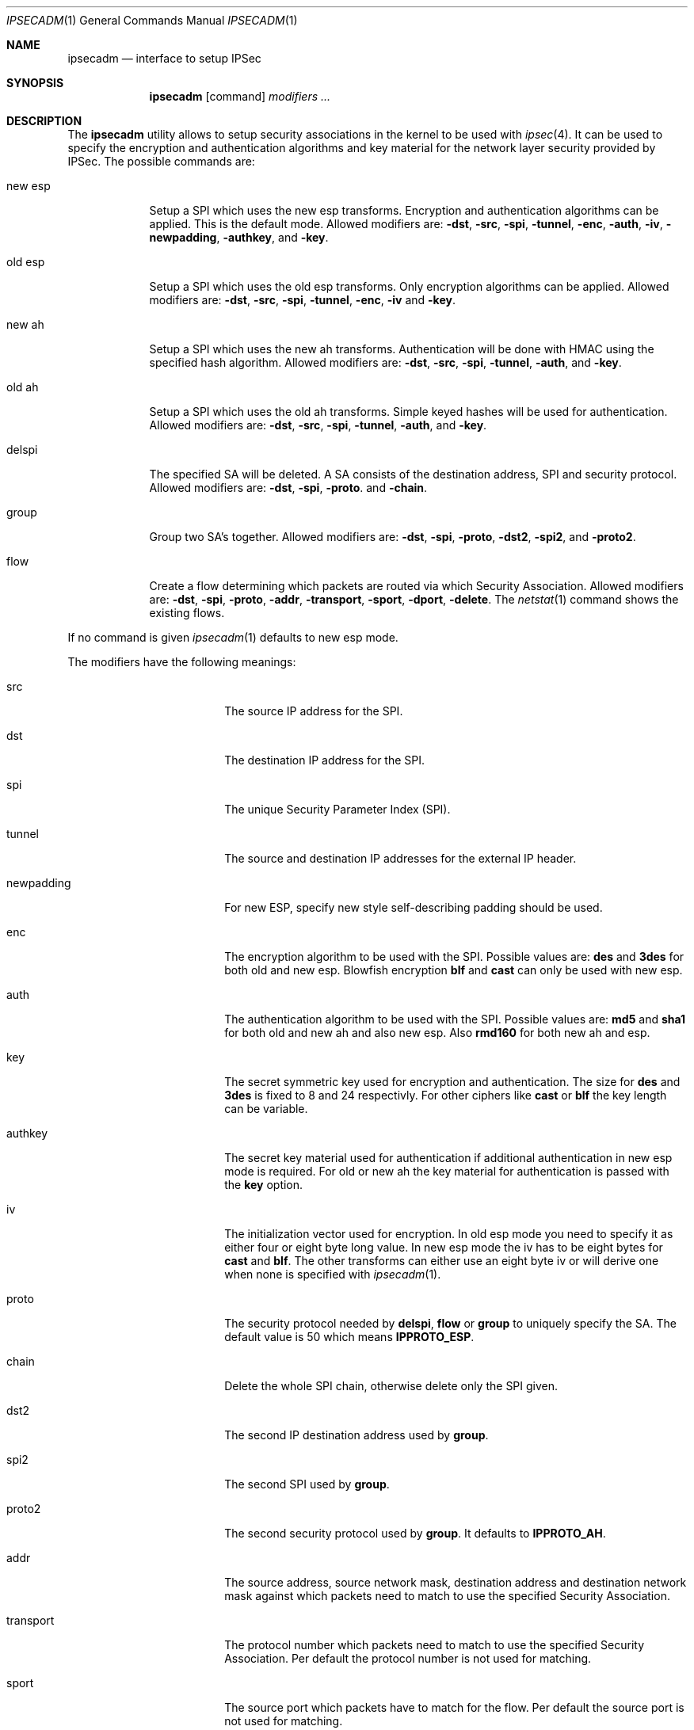 .\" $OpenBSD: ipsecadm.1,v 1.10 1998/05/24 13:29:00 provos Exp $
.\" Copyright 1997 Niels Provos <provos@physnet.uni-hamburg.de>
.\" All rights reserved.
.\"
.\" Redistribution and use in source and binary forms, with or without
.\" modification, are permitted provided that the following conditions
.\" are met:
.\" 1. Redistributions of source code must retain the above copyright
.\"    notice, this list of conditions and the following disclaimer.
.\" 2. Redistributions in binary form must reproduce the above copyright
.\"    notice, this list of conditions and the following disclaimer in the
.\"    documentation and/or other materials provided with the distribution.
.\" 3. All advertising materials mentioning features or use of this software
.\"    must display the following acknowledgement:
.\"      This product includes software developed by Niels Provos.
.\" 4. The name of the author may not be used to endorse or promote products
.\"    derived from this software without specific prior written permission.
.\"
.\" THIS SOFTWARE IS PROVIDED BY THE AUTHOR ``AS IS'' AND ANY EXPRESS OR
.\" IMPLIED WARRANTIES, INCLUDING, BUT NOT LIMITED TO, THE IMPLIED WARRANTIES
.\" OF MERCHANTABILITY AND FITNESS FOR A PARTICULAR PURPOSE ARE DISCLAIMED.
.\" IN NO EVENT SHALL THE AUTHOR BE LIABLE FOR ANY DIRECT, INDIRECT,
.\" INCIDENTAL, SPECIAL, EXEMPLARY, OR CONSEQUENTIAL DAMAGES (INCLUDING, BUT
.\" NOT LIMITED TO, PROCUREMENT OF SUBSTITUTE GOODS OR SERVICES; LOSS OF USE,
.\" DATA, OR PROFITS; OR BUSINESS INTERRUPTION) HOWEVER CAUSED AND ON ANY
.\" THEORY OF LIABILITY, WHETHER IN CONTRACT, STRICT LIABILITY, OR TORT
.\" (INCLUDING NEGLIGENCE OR OTHERWISE) ARISING IN ANY WAY OUT OF THE USE OF
.\" THIS SOFTWARE, EVEN IF ADVISED OF THE POSSIBILITY OF SUCH DAMAGE.
.\"
.\" Manual page, using -mandoc macros
.\"
.Dd August 26, 1997
.Dt IPSECADM 1
.Os
.Sh NAME
.Nm ipsecadm
.Nd interface to setup IPSec
.Sh SYNOPSIS
.Nm ipsecadm
.Op command
.Ar modifiers ...
.Sh DESCRIPTION
The
.Nm ipsecadm
utility allows to setup security associations in the kernel
to be used with
.Xr ipsec 4 .
It can be used to specify the encryption and authentication
algorithms and key material for the network layer security
provided by IPSec.
The possible commands are:
.Pp
.Bl -tag -width new_esp
.It new esp
Setup a SPI which uses the new esp transforms.
Encryption and authentication algorithms can be applied.
This is the default mode.
Allowed
modifiers are:
.Fl dst ,
.Fl src ,
.Fl spi ,
.Fl tunnel ,
.Fl enc ,
.Fl auth ,
.Fl iv ,
.Fl newpadding ,
.Fl authkey ,
and
.Fl key .
.It old esp
Setup a SPI which uses the old esp transforms. Only
encryption algorithms can be applied. Allowed modifiers are:
.Fl dst ,
.Fl src ,
.Fl spi ,
.Fl tunnel ,
.Fl enc ,
.Fl iv
and
.Fl key .
.It new ah
Setup a SPI which uses the new ah transforms. Authentication
will be done with HMAC using the specified hash algorithm. Allowed modifiers
are:
.Fl dst ,
.Fl src ,
.Fl spi ,
.Fl tunnel ,
.Fl auth ,
and
.Fl key .
.It old ah
Setup a SPI which uses the old ah transforms. Simple keyed
hashes will be used for authentication. Allowed modifiers are:
.Fl dst ,
.Fl src ,
.Fl spi ,
.Fl tunnel ,
.Fl auth ,
and
.Fl key .
.It delspi
The specified SA will be deleted. A SA consists of the
destination address, SPI and security protocol. Allowed modifiers are:
.Fl dst ,
.Fl spi ,
.Fl proto .
and
.Fl chain .
.It group
Group two SA's together. Allowed modifiers are:
.Fl dst ,
.Fl spi ,
.Fl proto ,
.Fl dst2 ,
.Fl spi2 ,
and
.Fl proto2 .
.It flow
Create a flow determining which packets are routed via which Security
Association. Allowed modifiers are:
.Fl dst ,
.Fl spi ,
.Fl proto ,
.Fl addr ,
.Fl transport ,
.Fl sport ,
.Fl dport ,
.FL local ,
.Fl delete .
The
.Xr netstat 1
command shows the existing flows.
.El
.Pp
If no command is given
.Xr ipsecadm 1
defaults to new esp mode.
.Pp
The modifiers have the following meanings:
.Bl -tag -width newpadding -offset indent
.It src
The source IP address for the SPI.
.It dst
The destination IP address for the SPI.
.It spi
The unique Security Parameter Index (SPI).
.It tunnel
The source and destination IP addresses for the external IP header.
.It newpadding
For new ESP, specify new style self-describing padding should be used.
.It enc
The encryption algorithm to be used with the SPI. Possible values
are:
.Nm des
and
.Nm 3des
for both old and new esp.
Blowfish encryption
.Nm blf
and
.Nm cast
can only be used with new esp.
.It auth
The authentication algorithm to be used with the SPI. Possible values
are:
.Nm md5
and
.Nm sha1
for both old and new ah and also new esp. Also
.Nm rmd160
for both new ah and esp.
.It key
The secret symmetric key used for encryption and authentication. The size
for
.Nm des
and
.Nm 3des
is fixed to 8 and 24 respectivly. For other ciphers like
.Nm cast
or
.Nm blf
the key length can be variable.
.It authkey
The secret key material used for authentication
if additional authentication in new esp mode is required. For
old or new ah the key material for authentication is passed with the
.Nm key
option.
.It iv
The initialization vector used for encryption. In old esp mode you need
to specify it as either four or eight byte long value. In new esp mode
the iv has to be eight bytes for
.Nm cast
and
.Nm blf .
The other transforms can either use an eight byte iv or will derive one
when none is specified with
.Xr ipsecadm 1 .
.It proto
The security protocol needed by
.Nm delspi ,
.Nm flow
or
.Nm group
to uniquely specify the SA.
The default value is 50 which means
.Nm IPPROTO_ESP .
.It chain
Delete the whole SPI chain, otherwise delete only the SPI given.
.It dst2
The second IP destination address used by
.Nm group .
.It spi2
The second SPI used by
.Nm group .
.It proto2
The second security protocol used by
.Nm group .
It defaults to
.Nm IPPROTO_AH .
.It addr
The source address, source network mask, destination address and destination
network mask against which packets need to match to use the specified
Security Association.
.It transport
The protocol number which packets need to match to use the specified
Security Association. Per default the protocol number is not used for
matching.
.It sport
The source port which packets have to match for the flow.
Per default the source port is not used for matching.
.It dport
The destination port which packets have to match for the flow.
Per default the source port is not used for matching.
.It local
The
.Nm flow
command also creates a flow which matches local packets. This is aquivalent
to using a source address of 0.0.0.0 and a source network mask of
255.255.255.0.
.It delete
Instead of creating a flow, an existing flow is deleted.
.El
.Sh EXAMPLE
Setup a SPI which uses new esp with 3des encryption and HMAC-SHA1
authentication:
.Bd -literal
ipsecadm -enc 3des -auth sha1 -spi 1001 -dst 169.20.12.2 -src 169.20.12.3
-key 638063806380638063806380638063806380638063806380 -authp 1234123412341234
.Ed
.Pp
Setup a SPI for authentication with old ah only:
.Bd -literal
ipsecadm old ah -auth md5 -spi 1001 -dst 169.20.12.2 -src 169.20.12.3
-key 12341234deadbeef
.Ed
.Sh SEE ALSO
.Xr netstat 1 ,
.Xr ipsec 4 ,
.Xr photurisd 8 .
